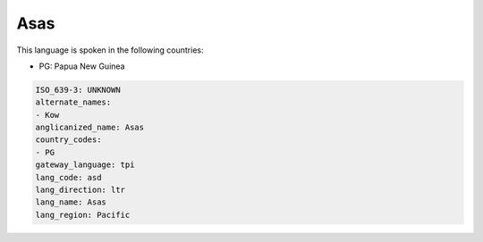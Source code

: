 .. _asd:

Asas
====

This language is spoken in the following countries:

* PG: Papua New Guinea

.. code-block:: yaml

    ISO_639-3: UNKNOWN
    alternate_names:
    - Kow
    anglicanized_name: Asas
    country_codes:
    - PG
    gateway_language: tpi
    lang_code: asd
    lang_direction: ltr
    lang_name: Asas
    lang_region: Pacific
    
